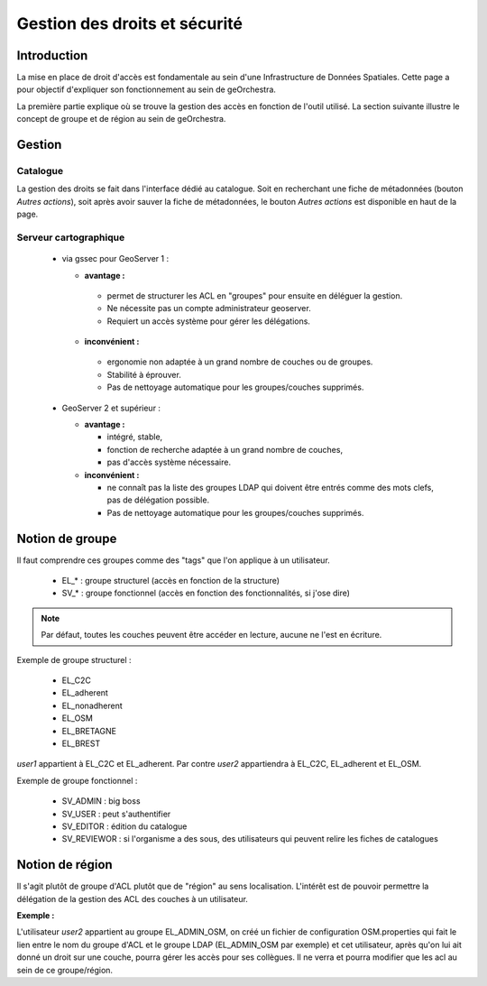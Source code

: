 ==================================
Gestion des droits et sécurité
==================================

Introduction
=============

La mise en place de droit d'accès est fondamentale au sein d'une Infrastructure 
de Données Spatiales. Cette page a pour objectif d'expliquer son fonctionnement 
au sein de geOrchestra.

La première partie explique où se trouve la gestion des accès en fonction de 
l'outil utilisé. La section suivante illustre le concept de groupe et de région 
au sein de geOrchestra.

Gestion
=========

Catalogue
----------

La gestion des droits se fait dans l'interface dédié au catalogue. Soit en 
recherchant une fiche de métadonnées (bouton *Autres actions*), soit après 
avoir sauver la fiche de métadonnées, le bouton *Autres actions* est disponible 
en haut de la page.

Serveur cartographique
-----------------------

 * via gssec pour GeoServer 1 :
 
   * **avantage :** 
   
    * permet de structurer les ACL en "groupes" pour ensuite en déléguer la gestion. 
    * Ne nécessite pas un compte administrateur geoserver. 
    * Requiert un accès système pour gérer les délégations.

   * **inconvénient :** 
   
    * ergonomie non adaptée à un grand nombre de couches ou de groupes. 
    * Stabilité à éprouver. 
    * Pas de nettoyage automatique pour les groupes/couches supprimés.

 * GeoServer 2 et supérieur :
   
   * **avantage :** 
   
     * intégré, stable, 
     * fonction de recherche adaptée à un grand nombre de couches, 
     * pas d'accès système nécessaire.

   * **inconvénient :** 
   
     * ne connaît pas la liste des groupes LDAP qui doivent être entrés comme 
       des mots clefs, pas de délégation possible. 
     * Pas de nettoyage automatique pour les groupes/couches supprimés.

Notion de groupe
=================

Il faut comprendre ces groupes comme des "tags" que l'on applique à un utilisateur.

 * EL_* : groupe structurel (accès en fonction de la structure)
 * SV_* : groupe fonctionnel (accès en fonction des fonctionnalités, si j'ose dire)

.. note::
    Par défaut, toutes les couches peuvent être accéder en lecture, aucune ne 
    l'est en écriture.

Exemple de groupe structurel :

 * EL_C2C
 * EL_adherent
 * EL_nonadherent
 * EL_OSM
 * EL_BRETAGNE
 * EL_BREST

*user1* appartient à EL_C2C et EL_adherent. Par contre *user2* appartiendra à 
EL_C2C, EL_adherent et EL_OSM.

Exemple de groupe fonctionnel :

 * SV_ADMIN : big boss
 * SV_USER : peut s'authentifier
 * SV_EDITOR : édition du catalogue
 * SV_REVIEWOR : si l'organisme a des sous, des utilisateurs qui peuvent relire 
   les fiches de catalogues

.. Notez que SV_EDITOR donne des droits dans mapfishapp/editor mais cela n'est 
   pas cohérent car l'utilisateur a un accès en écriture en fonction de son 
   groupe structurel + des droits côté GS (soit via gssec, soit directement par GS2)

Notion de région
==================

Il s'agit plutôt de groupe d'ACL plutôt que de "région" au sens localisation. 
L'intérêt est de pouvoir permettre la  délégation de la gestion des ACL des 
couches à un utilisateur.

**Exemple :** 

L'utilisateur *user2* appartient au groupe EL_ADMIN_OSM, on créé un fichier de configuration
OSM.properties qui fait le lien entre le nom du groupe d'ACL et le groupe 
LDAP (EL_ADMIN_OSM par exemple) et cet utilisateur, après qu'on lui 
ait donné un droit sur une couche, pourra gérer les accès pour ses collègues. 
Il ne verra et pourra modifier que les acl au sein de ce groupe/région.
